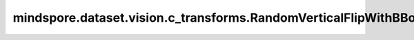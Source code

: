 mindspore.dataset.vision.c_transforms.RandomVerticalFlipWithBBox
=================================================

.. py:class:: mindspore.dataset.vision.c_transforms.RandomVerticalFlipWithBBox(prob=0.5)

    以给定的概率对输入图像和边界框在垂直方向进行随机翻转。

    **参数：**

    - **prob** (float, optional) - 图像被翻转的概率，默认值：0.5。

    **异常：**

    - **TypeError** - 如果 `prob` 不是float类型。
    - **ValueError** - 如果 `prob` 不在 [0, 1] 范围。
    - **RuntimeError** - 如果输入的Tensor不是 <H, W> 或<H, W, C> 格式。
